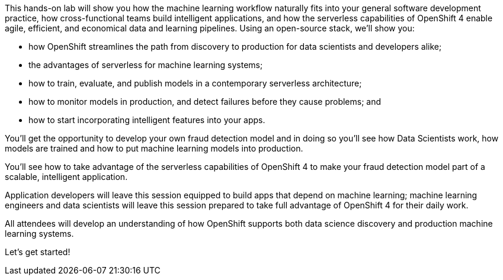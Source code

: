 :USER_GUID: %guid%
:USERNAME: %user%
:PASSWORD: %openshift_password%
:markup-in-source: verbatim,attributes,quotes
:show_solution: true


This hands-on lab will show you how the machine learning workflow naturally fits into your general software development practice, how cross-functional teams build intelligent applications, and how the serverless capabilities of OpenShift 4 enable agile, efficient, and economical data and learning pipelines. Using an open-source stack, we'll show you:

- how OpenShift streamlines the path from discovery to production for data scientists and developers alike;
- the advantages of serverless for machine learning systems;
- how to train, evaluate, and publish models in a contemporary serverless architecture;
- how to monitor models in production, and detect failures before they cause problems; and
- how to start incorporating intelligent features into your apps.

You'll get the opportunity to develop your own fraud detection model and in doing so you'll see how Data Scientists work, how models are trained and how to put machine learning models into production.

You'll see how to take advantage of the serverless capabilities of OpenShift 4 to make your fraud detection model part of a scalable, intelligent application. 

Application developers will leave this session equipped to build apps that depend on machine learning; machine learning engineers and data scientists will leave this session prepared to take full advantage of OpenShift 4 for their daily work. 

All attendees will develop an understanding of how OpenShift supports both data science discovery and production machine learning systems.

Let's get started! 
